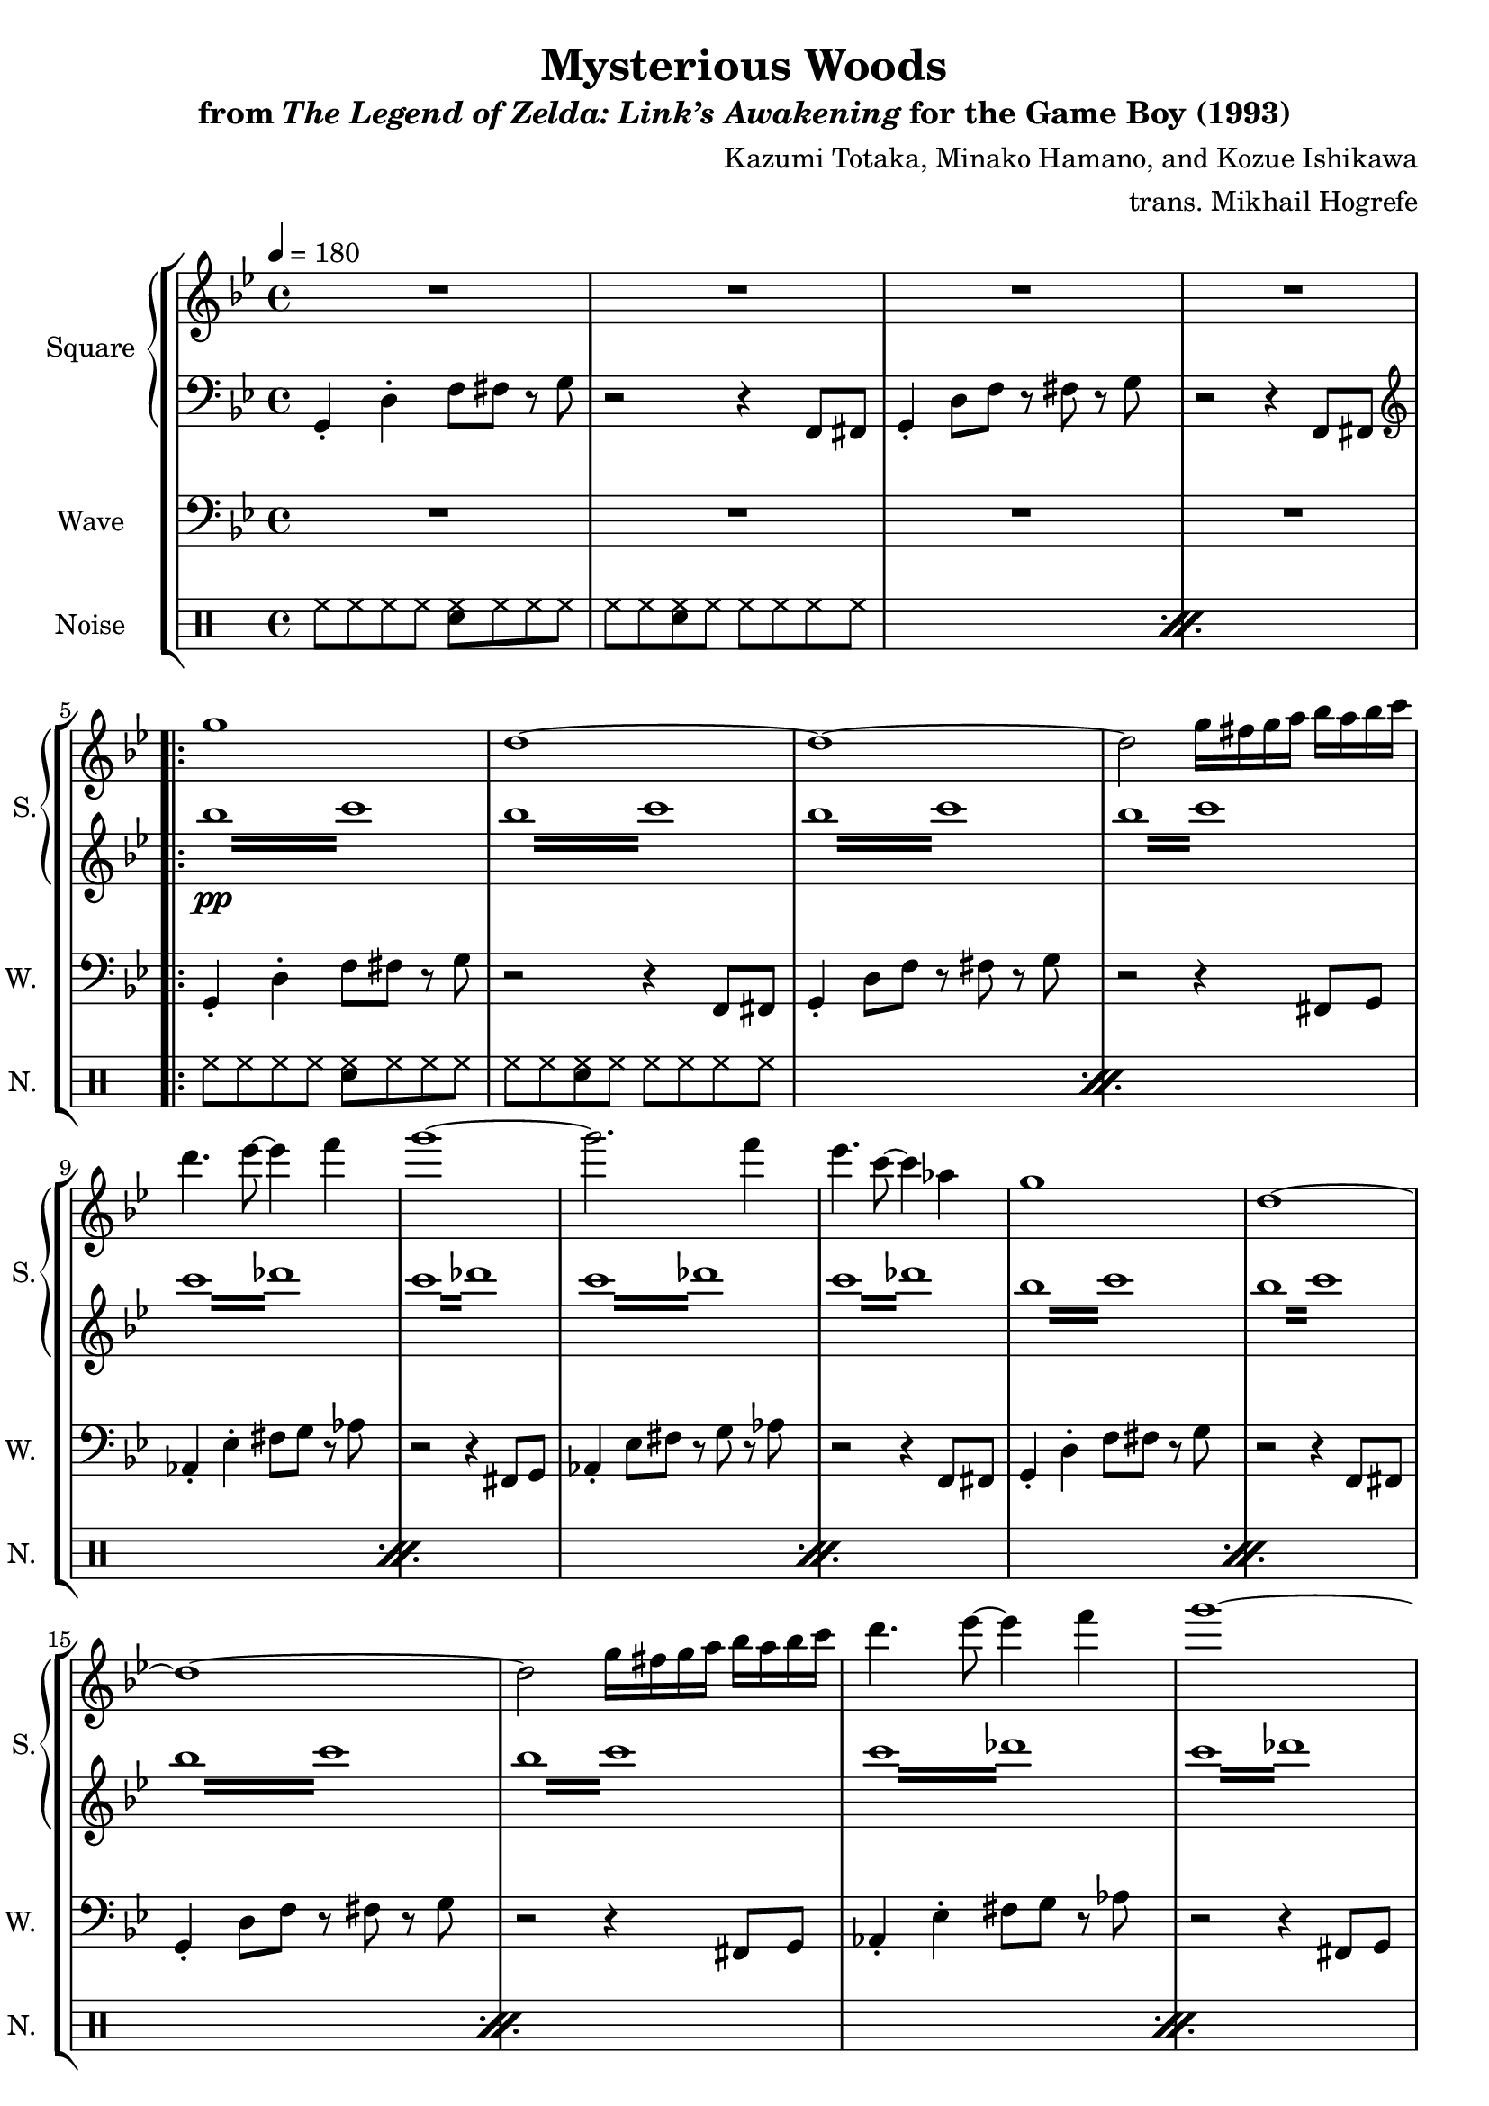 \version "2.22.0"

smaller = {
    \set fontSize = #-3
    \override Stem #'length-fraction = #0.56
    \override Beam #'thickness = #0.2688
    \override Beam #'length-fraction = #0.56
}

\book {
    \header {
        title = "Mysterious Woods"
        subtitle = \markup { "from" {\italic "The Legend of Zelda: Link’s Awakening"} "for the Game Boy (1993)" }
        composer = "Kazumi Totaka, Minako Hamano, and Kozue Ishikawa"
        arranger = "trans. Mikhail Hogrefe"
    }

    \score {
        {
            \new StaffGroup <<
                \new GrandStaff <<
                    \set GrandStaff.instrumentName = "Square"
                    \set GrandStaff.shortInstrumentName = "S."
                    \new Staff \relative c''' {      
\key g \minor
\tempo 4 = 180
R1*4
                    \repeat volta 2 {
g1 |
d1 ~ |
d1 ~ |
d2 g16 fis g a bes a bes c |
d4. ees8 ~ ees4 f |
g1 ~ |
g2. f4 |
ees4. c8 ~ c4 aes |
g1 |
d1 ~ |
d1 ~ |
d2 g16 fis g a bes a bes c |
d4. ees8 ~ ees4 f |
g1 ~ |
g2. f4 |
ees4. c8 ~ c4 aes |
g1 ~ |
g1 |
d1 ~ |
d1 |
ees1 ~ |
ees1 |
e1 ~ |
e1 |
f1 ~ |
f1 ~ |
f1 ~ |
f1 |
fis1 ~ |
fis1 ~ |
fis1 ~ |
fis1 |
                    }
\once \override Score.RehearsalMark.self-alignment-X = #RIGHT
\mark \markup { \fontsize #-2 "Loop forever" }
                    }

                    \new Staff \relative c {                 
\clef bass
\key g \minor
g4-. d'-. f8 fis r g |
r2 r4 f,8 fis |
g4-. d'8 f r fis r g |
r2 r4 f,8 fis |
\clef treble
\repeat tremolo 8 { bes'''16\pp c } |
\repeat tremolo 8 { bes16 c } |
\repeat tremolo 8 { bes16 c } |
\repeat tremolo 8 { bes16 c } |
\repeat tremolo 8 { c16 des } |
\repeat tremolo 8 { c16 des } |
\repeat tremolo 8 { c16 des } |
\repeat tremolo 8 { c16 des } |
\repeat tremolo 8 { bes16 c } |
\repeat tremolo 8 { bes16 c } |
\repeat tremolo 8 { bes16 c } |
\repeat tremolo 8 { bes16 c } |
\repeat tremolo 8 { c16 des } |
\repeat tremolo 8 { c16 des } |
\repeat tremolo 8 { c16 des } |
\repeat tremolo 8 { c16 des } |
\repeat tremolo 8 { bes16 f } |
\repeat tremolo 8 { bes16 f } |
\repeat tremolo 8 { bes16 f } |
\repeat tremolo 8 { bes16 f } |
\repeat tremolo 8 { a16 e } |
\repeat tremolo 8 { a16 e } |
\repeat tremolo 8 { a16 e } |
\repeat tremolo 8 { a16 e } |
\repeat tremolo 8 { bes'16 ees, } |
\repeat tremolo 8 { bes'16 ees, } |
\repeat tremolo 8 { bes'16 ees, } |
\repeat tremolo 8 { bes'16 ees, } |
\repeat tremolo 8 { a16 e } |
\repeat tremolo 8 { a16 e } |
\repeat tremolo 8 { a16 e } |
\repeat tremolo 8 { a16 e } |
                    }
                >>

                \new Staff \relative c {
                    \set Staff.instrumentName = "Wave"
                    \set Staff.shortInstrumentName = "W."
\clef bass
\key g \minor
R1*4
g4-. d'-. f8 fis r g |
r2 r4 f,8 fis |
g4-. d'8 f r fis r g |
r2 r4 fis,8 g |
aes4-. ees'-. fis8 g r aes |
r2 r4 fis,8 g |
aes4-. ees'8 fis r g r aes |
r2 r4 f,8 fis |
g4-. d'-. f8 fis r g |
r2 r4 f,8 fis |
g4-. d'8 f r fis r g |
r2 r4 fis,8 g |
aes4-. ees'-. fis8 g r aes |
r2 r4 fis,8 g |
aes4-. ees'8 fis r g r aes |
r2 r4 f,8 fis |
g4-. d'-. f8 fis r g |
r2 r4 f,8 fis |
g4-. d'8 f r fis r g |
r2 r4 fis,8 g |
aes4-. ees'-. fis8 g r aes |
r2 r4 fis,8 g |
aes4-. ees'8 fis r g r aes |
r2 r4 f,8 fis |
g4-. d'-. f8 fis r g |
r2 r4 f,8 fis |
g4-. d'8 f r fis r g |
r2 r4 fis,8 g |
aes4-. ees'-. fis8 g r aes |
r2 r4 fis,8 g |
aes4-. ees'8 fis r g r aes |
r2 r4 f,8 fis |
                }

                \new DrumStaff {
                    \drummode {
                        \set Staff.instrumentName="Noise"
                        \set Staff.shortInstrumentName="N."
\repeat percent 2 {
hh8 hh hh hh <sn hh> hh hh hh |
hh8 hh <sn hh> hh hh hh hh hh |
}
\repeat percent 16 {
hh8 hh hh hh <sn hh> hh hh hh |
hh8 hh <sn hh> hh hh hh hh hh |
}
                    }
                }
            >>
        }
        \layout {
            \context {
                \Staff
                \RemoveEmptyStaves
            }
            \context {
                \DrumStaff
                \RemoveEmptyStaves
            }
        }
    }
}
